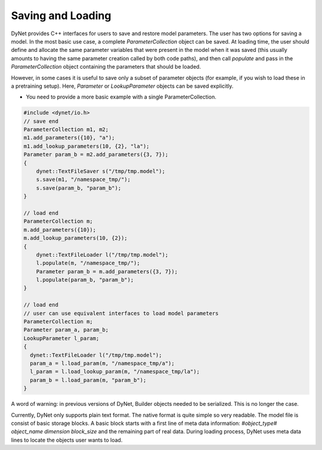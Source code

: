 Saving and Loading
~~~~~~~~~~~~~~~~~~

DyNet provides C++ interfaces for users to save and restore model parameters. The user has two options for saving a model. In the most basic use case, a complete `ParameterCollection` object can be saved. At loading time, the user should define and allocate the same parameter variables that were present in the model when it was saved (this usually amounts to having the same parameter creation called by both code paths), and then call `populate` and pass in the `ParameterCollection` object containing the parameters that should be loaded.

However, in some cases it is useful to save only a subset of parameter objects (for example, if you wish to load these in a pretraining setup). Here, `Parameter` or `LookupParameter` objects can be saved explicitly.

* You need to provide a more basic example with a single ParameterCollection.

.. code:: cpp

    #include <dynet/io.h>
    // save end
    ParameterCollection m1, m2;
    m1.add_parameters({10}, "a");
    m1.add_lookup_parameters(10, {2}, "la");
    Parameter param_b = m2.add_parameters({3, 7});
    {
        dynet::TextFileSaver s("/tmp/tmp.model");
        s.save(m1, "/namespace_tmp/");
        s.save(param_b, "param_b");
    }

    // load end
    ParameterCollection m;
    m.add_parameters({10});
    m.add_lookup_parameters(10, {2});
    {
        dynet::TextFileLoader l("/tmp/tmp.model");
        l.populate(m, "/namespace_tmp/");
        Parameter param_b = m.add_parameters({3, 7});
        l.populate(param_b, "param_b");
    }

    // load end
    // user can use equivalent interfaces to load model parameters
    ParameterCollection m;
    Parameter param_a, param_b;
    LookupParameter l_param;
    {
      dynet::TextFileLoader l("/tmp/tmp.model");
      param_a = l.load_param(m, "/namespace_tmp/a");
      l_param = l.load_lookup_param(m, "/namespace_tmp/la");
      param_b = l.load_param(m, "param_b");
    }


A word of warning: in previous versions of DyNet, Builder objects needed to be serialized. This is no longer the case.

Currently, DyNet only supports plain text format. The native format is quite simple so very readable. The model file is consist of basic storage blocks. A basic block starts with a first line of meta data information: `#object_type# object_name dimension block_size` and the remaining part of real data. During loading process, DyNet uses meta data lines to locate the objects user wants to load.
